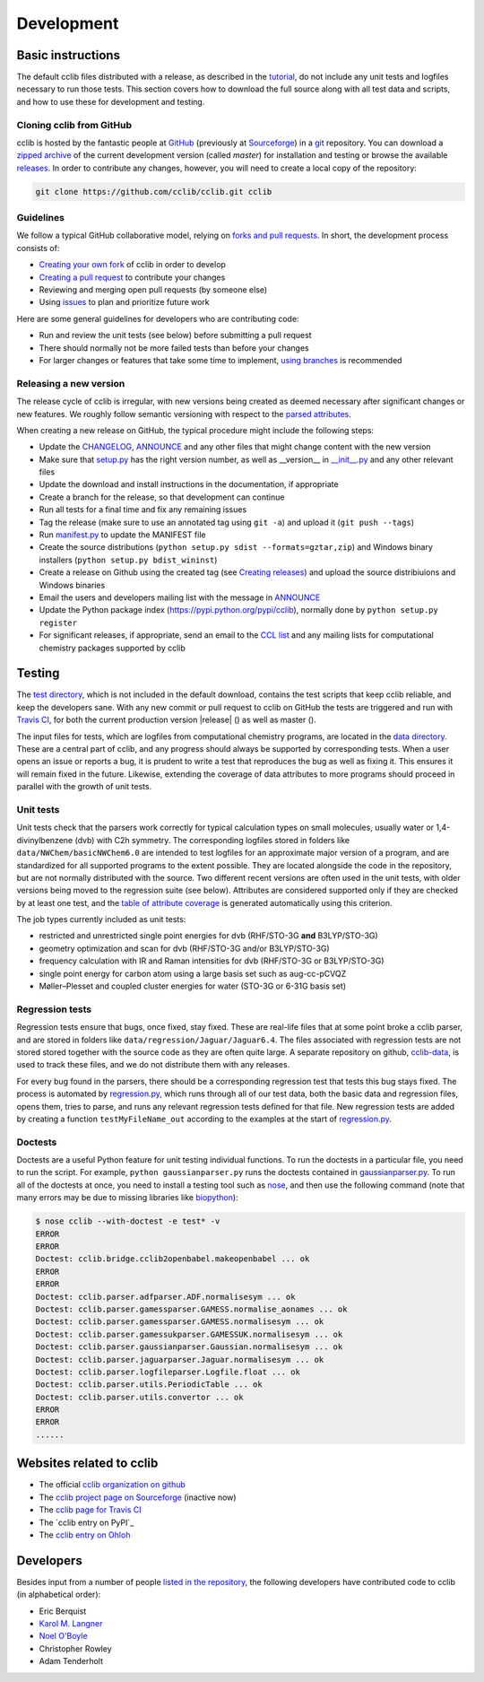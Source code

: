 ===========
Development
===========

Basic instructions
===========================

The default cclib files distributed with a release, as described in the `tutorial`_, do not include any unit tests and logfiles necessary to run those tests. This section covers how to download the full source along with all test data and scripts, and how to use these for development and testing.

.. _`tutorial`: tutorial.html

Cloning cclib from GitHub
~~~~~~~~~~~~~~~~~~~~~~~~~

cclib is hosted by the fantastic people at `GitHub`_ (previously at `Sourceforge`_) in a `git`_ repository. You can download a `zipped archive`_ of the current development version (called `master`) for installation and testing or browse the available `releases`_. In order to contribute any changes, however, you will need to create a local copy of the repository:

.. code-block:: bash

    git clone https://github.com/cclib/cclib.git cclib

.. _`GitHub`: https://github.com
.. _`Sourceforge`: https://sourceforge.net
.. _`git`: http://git-scm.com
.. _`zipped archive`: https://github.com/cclib/cclib/archive/master.zip
.. _`releases`: https://github.com/cclib/cclib/releases

Guidelines
~~~~~~~~~~~~~~~~

We follow a typical GitHub collaborative model, relying on `forks and pull requests`_. In short, the development process consists of:

* `Creating your own fork`_ of cclib in order to develop
* `Creating a pull request`_ to contribute your changes
* Reviewing and merging open pull requests (by someone else)
* Using `issues`_ to plan and prioritize future work

.. _`creating your own fork`: https://help.github.com/articles/fork-a-repo
.. _`creating a pull request`: https://help.github.com/articles/creating-a-pull-request
.. _`forks and pull requests`: https://help.github.com/articles/using-pull-requests
.. _`issues`: https://github.com/cclib/cclib/issues

Here are some general guidelines for developers who are contributing code:

* Run and review the unit tests (see below) before submitting a pull request
* There should normally not be more failed tests than before your changes
* For larger changes or features that take some time to implement, `using branches`_ is recommended

.. _`using branches`: https://help.github.com/articles/branching-out

Releasing a new version
~~~~~~~~~~~~~~~~~~~~~~~

The release cycle of cclib is irregular, with new versions being created as deemed necessary after significant changes or new features. We roughly follow semantic versioning with respect to the `parsed attributes`_.

When creating a new release on GitHub, the typical procedure might include the following steps:

* Update the `CHANGELOG`_, `ANNOUNCE`_ and any other files that might change content with the new version
* Make sure that `setup.py`_ has the right version number, as well as __version__ in `__init__.py`_ and any other relevant files
* Update the download and install instructions in the documentation, if appropriate
* Create a branch for the release, so that development can continue
* Run all tests for a final time and fix any remaining issues
* Tag the release (make sure to use an annotated tag using ``git -a``) and upload it (``git push --tags``)
* Run `manifest.py`_ to update the MANIFEST file
* Create the source distributions (``python setup.py sdist --formats=gztar,zip``) and Windows binary installers (``python setup.py bdist_wininst``)
* Create a release on Github using the created tag (see `Creating releases`_) and upload the source distribiuions and Windows binaries
* Email the users and developers mailing list with the message in `ANNOUNCE`_
* Update the Python package index (https://pypi.python.org/pypi/cclib), normally done by ``python setup.py register``
* For significant releases, if appropriate, send an email to the `CCL list`_ and any mailing lists for computational chemistry packages supported by cclib

.. _`parsed attributes`: data.html

.. _`ANNOUNCE`: https://github.com/cclib/cclib/blob/master/ANNOUNCE
.. _`CHANGELOG`: https://github.com/cclib/cclib/blob/master/CHANGELOG
.. _`setup.py`: https://github.com/cclib/cclib/blob/master/setup.py
.. _`__init__.py`: https://github.com/cclib/cclib/blob/master/src/cclib/__init__.py
.. _`manifest.py`: https://github.com/cclib/cclib/blob/master/manifest.py

.. _`Creating releases`: https://help.github.com/articles/creating-releases

.. _`CCL list`: http://www.ccl.net

Testing
=======

.. index::
    single: testing; unit tests

The `test directory`_, which is not included in the default download, contains the test scripts that keep cclib reliable, and keep the developers sane. With any new commit or pull request to cclib on GitHub the tests are triggered and run with `Travis CI`_, for both the current production version |release| (|travis_prod|) as well as master (|travis_master|).

The input files for tests, which are logfiles from computational chemistry programs, are located in the `data directory`_. These are a central part of cclib, and any progress should always be supported by corresponding tests. When a user opens an issue or reports a bug, it is prudent to write a test that reproduces the bug as well as fixing it. This ensures it will remain fixed in the future. Likewise, extending the coverage of data attributes to more programs should proceed in parallel with the growth of unit tests.

.. _`Travis CI`: https://travis-ci.org/cclib/cclib

.. |travis_prod| image:: https://travis-ci.org/cclib/cclib.svg?branch=v1.3
.. |travis_master| image:: https://travis-ci.org/cclib/cclib.svg?branch=master

.. _`data directory`: https://github.com/cclib/cclib/tree/master/test
.. _`test directory`: https://github.com/cclib/cclib/tree/master/test

.. index::
    single: testing; unit tests

Unit tests
~~~~~~~~~~

Unit tests check that the parsers work correctly for typical calculation types on small molecules, usually water or 1,4-divinylbenzene (dvb) with C2h symmetry. The corresponding logfiles stored in folders like ``data/NWChem/basicNWChem6.0`` are intended to test logfiles for an approximate major version of a program, and are standardized for all supported programs to the extent possible. They are located alongside the code in the repository, but are not normally distributed with the source. Two different recent versions are often used in the unit tests, with older versions being moved to the regression suite (see below). Attributes are considered supported only if they are checked by at least one test, and the `table of attribute coverage`_ is generated automatically using this criterion.

The job types currently included as unit tests:

* restricted and unrestricted single point energies for dvb (RHF/STO-3G **and** B3LYP/STO-3G)
* geometry optimization and scan for dvb (RHF/STO-3G and/or B3LYP/STO-3G)
* frequency calculation with IR and Raman intensities for dvb (RHF/STO-3G or B3LYP/STO-3G)
* single point energy for carbon atom using a large basis set such as aug-cc-pCVQZ
* Møller–Plesset and coupled cluster energies for water (STO-3G or 6-31G basis set)

.. _`table of attribute coverage`: data_dev.html#details-of-current-implementation

.. index::
    single: testing; regressions

Regression tests
~~~~~~~~~~~~~~~~

Regression tests ensure that bugs, once fixed, stay fixed. These are real-life files that at some point broke a cclib parser, and are stored in folders like ``data/regression/Jaguar/Jaguar6.4``. The files associated with regression tests are not stored stored together with the source code as they are often quite large. A separate repository on github, `cclib-data`_, is used to track these files, and we do not distribute them with any releases.

For every bug found in the parsers, there should be a corresponding regression test that tests this bug stays fixed. The process is automated by `regression.py`_, which runs through all of our test data, both the basic data and regression files, opens them, tries to parse, and runs any relevant regression tests defined for that file. New regression tests are added by creating a function ``testMyFileName_out`` according to the examples at the start of `regression.py`_.

.. _`cclib-data`: https://github.com/cclib/cclib-data
.. _`regression.py`: https://github.com/cclib/cclib/blob/master/test/regression.py

Doctests
~~~~~~~~~

Doctests are a useful Python feature for unit testing individual functions. To run the doctests in a particular file, you need to run the script. For example, ``python gaussianparser.py`` runs the doctests contained in `gaussianparser.py`_. To run all of the doctests at once, you need to install a testing tool such as `nose`_, and then use the following command (note that many errors may be due to missing libraries like `biopython`_):

.. code-block:: bash

    $ nose cclib --with-doctest -e test* -v
    ERROR
    ERROR
    Doctest: cclib.bridge.cclib2openbabel.makeopenbabel ... ok
    ERROR
    ERROR
    Doctest: cclib.parser.adfparser.ADF.normalisesym ... ok
    Doctest: cclib.parser.gamessparser.GAMESS.normalise_aonames ... ok
    Doctest: cclib.parser.gamessparser.GAMESS.normalisesym ... ok
    Doctest: cclib.parser.gamessukparser.GAMESSUK.normalisesym ... ok
    Doctest: cclib.parser.gaussianparser.Gaussian.normalisesym ... ok
    Doctest: cclib.parser.jaguarparser.Jaguar.normalisesym ... ok
    Doctest: cclib.parser.logfileparser.Logfile.float ... ok
    Doctest: cclib.parser.utils.PeriodicTable ... ok
    Doctest: cclib.parser.utils.convertor ... ok
    ERROR
    ERROR
    ......

.. _`gaussianparser.py`: https://github.com/cclib/cclib/blob/master/src/cclib/parser/gaussianparser.py
.. _`nose`: https://nose.readthedocs.org/en/latest/
.. _`biopython`: http://biopython.org/wiki/Main_Page

Websites related to cclib
=========================

* The official `cclib organization on github`_
* The `cclib project page on Sourceforge`_ (inactive now)
* The `cclib page for Travis CI`_
* The `cclib entry on PyPI`_
* The `cclib entry on Ohloh`_

.. _`cclib organization on github`: https://github.com/cclib
.. _`cclib project page on Sourceforge`: http://sourceforge.net/projects/cclib/
.. _`cclib entry in PyPI`: http://www.python.org/pypi/cclib
.. _`cclib page for Travis CI`: https://travis-ci.org/cclib/cclib
.. _`cclib entry on Ohloh`: https://www.ohloh.net/p/cclib

Developers
==========

Besides input from a number of people `listed in the repository`_, the following developers have contributed code to cclib (in alphabetical order):

* Eric Berquist
* `Karol M. Langner`_
* `Noel O'Boyle`_
* Christopher Rowley
* Adam Tenderholt 

.. _`listed in the repository`: https://github.com/cclib/cclib/blob/master/THANKS

.. _`Karol M. Langner`: https://github.com/langner
.. _`Noel O'Boyle`: http://www.redbrick.dcu.ie/~noel
